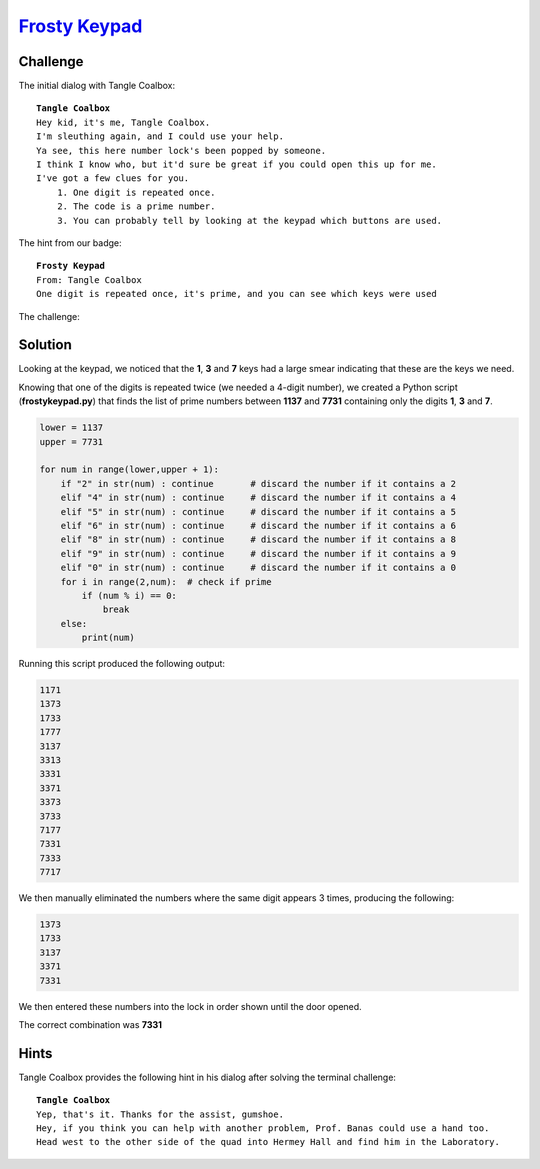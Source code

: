 `Frosty Keypad <https://keypad.elfu.org/?challenge=keypad&id=94e7c4bd-cd89-4296-851d-02531338ffbb>`_
====================================================================================================

Challenge
---------
The initial dialog with Tangle Coalbox:

.. parsed-literal::
    **Tangle Coalbox**
    Hey kid, it's me, Tangle Coalbox.
    I'm sleuthing again, and I could use your help.
    Ya see, this here number lock's been popped by someone.
    I think I know who, but it'd sure be great if you could open this up for me.
    I've got a few clues for you.
        1. One digit is repeated once.
        2. The code is a prime number.
        3. You can probably tell by looking at the keypad which buttons are used.

The hint from our badge:

.. parsed-literal::
    **Frosty Keypad**
    From: Tangle Coalbox
    One digit is repeated once, it's prime, and you can see which keys were used

The challenge:

.. image:: /images/frostykeypad-banner.png

Solution
--------
Looking at the keypad, we noticed that the **1**, **3** and **7** keys had a large smear indicating that these are the keys we need.

Knowing that one of the digits is repeated twice (we needed a 4-digit number), we created a Python script (**frostykeypad.py**) that finds the list of prime numbers between **1137** and **7731** containing only the digits **1**, **3** and **7**.

.. code-block:: python

    lower = 1137  
    upper = 7731  
  
    for num in range(lower,upper + 1):  
        if "2" in str(num) : continue       # discard the number if it contains a 2
        elif "4" in str(num) : continue     # discard the number if it contains a 4
        elif "5" in str(num) : continue     # discard the number if it contains a 5
        elif "6" in str(num) : continue     # discard the number if it contains a 6
        elif "8" in str(num) : continue     # discard the number if it contains a 8
        elif "9" in str(num) : continue     # discard the number if it contains a 9
        elif "0" in str(num) : continue     # discard the number if it contains a 0
        for i in range(2,num):  # check if prime
            if (num % i) == 0:  
                break
        else:
            print(num)

Running this script produced the following output:

.. code-block::

    1171
    1373
    1733
    1777
    3137
    3313
    3331
    3371
    3373
    3733
    7177
    7331
    7333
    7717

We then manually eliminated the numbers where the same digit appears 3 times, producing the following:

.. code-block::

    1373
    1733
    3137
    3371
    7331
   
We then entered these numbers into the lock in order shown until the door opened.

The correct combination was **7331**

Hints
-----
Tangle Coalbox provides the following hint in his dialog after solving the terminal challenge:

.. parsed-literal::
    **Tangle Coalbox**
    Yep, that's it. Thanks for the assist, gumshoe.
    Hey, if you think you can help with another problem, Prof. Banas could use a hand too.
    Head west to the other side of the quad into Hermey Hall and find him in the Laboratory.


